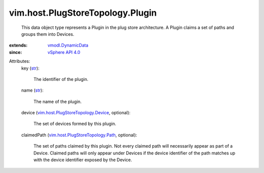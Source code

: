 .. _str: https://docs.python.org/2/library/stdtypes.html

.. _vSphere API 4.0: ../../../vim/version.rst#vimversionversion5

.. _vmodl.DynamicData: ../../../vmodl/DynamicData.rst

.. _vim.host.PlugStoreTopology.Path: ../../../vim/host/PlugStoreTopology/Path.rst

.. _vim.host.PlugStoreTopology.Device: ../../../vim/host/PlugStoreTopology/Device.rst


vim.host.PlugStoreTopology.Plugin
=================================
  This data object type represents a Plugin in the plug store architecture. A Plugin claims a set of paths and groups them into Devices.
:extends: vmodl.DynamicData_
:since: `vSphere API 4.0`_

Attributes:
    key (`str`_):

       The identifier of the plugin.
    name (`str`_):

       The name of the plugin.
    device (`vim.host.PlugStoreTopology.Device`_, optional):

       The set of devices formed by this plugin.
    claimedPath (`vim.host.PlugStoreTopology.Path`_, optional):

       The set of paths claimed by this plugin. Not every claimed path will necessarily appear as part of a Device. Claimed paths will only appear under Devices if the device identifier of the path matches up with the device identifier exposed by the Device.
